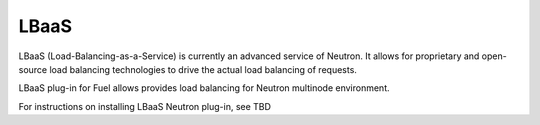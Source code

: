 .. _lbaas-term:

LBaaS
-----

LBaaS (Load-Balancing-as-a-Service) is currently an advanced service of Neutron. It allows for proprietary and open-source load balancing technologies to drive the actual load balancing of requests.

LBaaS plug-in for Fuel allows provides load balancing for Neutron multinode environment.

For instructions on installing LBaaS Neutron plug-in, see TBD